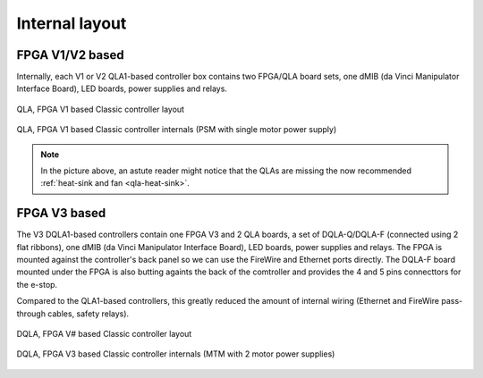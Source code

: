 .. _classic-internal:

Internal layout
###############

FPGA V1/V2 based
****************

Internally, each V1 or V2 QLA1-based controller box contains two
FPGA/QLA board sets, one dMIB (da Vinci Manipulator Interface Board),
LED boards, power supplies and relays.

.. figure:: /images/controllers/qla1-controller-diagram.png
   :width: 600
   :align: center

   QLA, FPGA V1 based Classic controller layout

.. figure:: /images/controllers/qla1-controller-layout.jpg
   :width: 600
   :align: center

   QLA, FPGA V1 based Classic controller internals (PSM with single
   motor power supply)

.. note::

   In the picture above, an astute reader might notice that the QLAs
   are missing the now recommended :ref:`heat-sink and fan
   <qla-heat-sink>`.

FPGA V3 based
*************

The V3 DQLA1-based controllers contain one FPGA V3 and 2 QLA boards, a
set of DQLA-Q/DQLA-F (connected using 2 flat ribbons), one dMIB (da
Vinci Manipulator Interface Board), LED boards, power supplies and
relays.  The FPGA is mounted against the controller's back panel so we
can use the FireWire and Ethernet ports directly.  The DQLA-F board
mounted under the FPGA is also butting againts the back of the
comtroller and provides the 4 and 5 pins connecttors for the e-stop.

Compared to the QLA1-based controllers, this greatly reduced the
amount of internal wiring (Ethernet and FireWire pass-through cables,
safety relays).

.. figure:: /images/controllers/dqla-controller-diagram.png
   :width: 600
   :align: center

   DQLA, FPGA V# based Classic controller layout

.. figure:: /images/controllers/dqla-controller-layout.png
   :width: 600
   :align: center

   DQLA, FPGA V3 based Classic controller internals (MTM with 2 motor
   power supplies)
